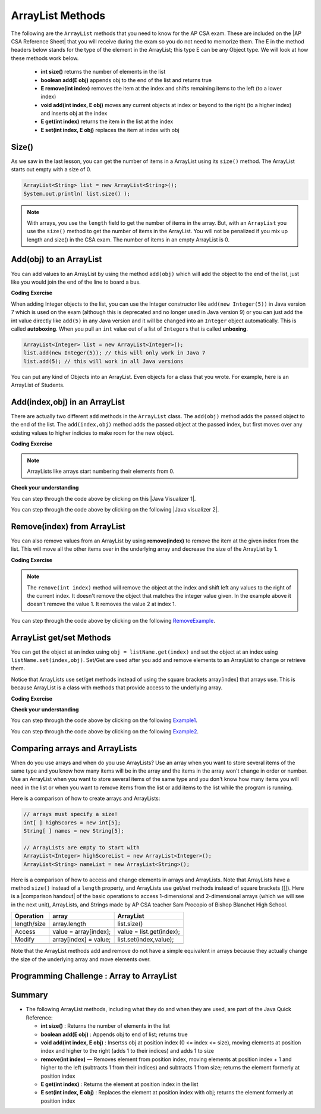 .. qnum::
   :prefix: 7-2-
   :start: 1

.. |CodingEx| image:: ../../_static/codingExercise.png
    :width: 30px
    :align: middle
    :alt: coding exercise


.. |Exercise| image:: ../../_static/exercise.png
    :width: 35
    :align: middle
    :alt: exercise


.. |Groupwork| image:: ../../_static/groupwork.png
    :width: 35
    :align: middle
    :alt: groupwork

.. raw:: html

   <div class="unit-time">
     <svg xmlns="http://www.w3.org/2000/svg"
          width="16"
          height="16"
          fill="currentColor"
          class="bi
          bi-clock"
          viewBox="0 0 16 16">
       <path d="M8 3.5a.5.5 0 0 0-1 0V9a.5.5 0 0 0 .252.434l3.5 2a.5.5 0 0 0 .496-.868L8 8.71V3.5z"/>
       <path d="M8 16A8 8 0 1 0 8 0a8 8 0 0 0 0 16zm7-8A7 7 0 1 1 1 8a7 7 0 0 1 14 0z"/>
     </svg> Time estimate: 45 min.
   </div>

.. raw:: html

    <style>    td { text-align: left; } </style>

ArrayList Methods
=========================

.. index::
   pair: arraylist; size
   pair: arraylist; add
   pair: arraylist; get
   pair: arraylist; set
   pair: arraylist; remove

.. |AP CSA Reference Sheet| raw:: html

   <a href="https://apstudents.collegeboard.org/ap/pdf/ap-computer-science-a-java-quick-reference_0.pdf" target="_blank">AP CSA Java Quick Reference Sheet</a>

The following are the ``ArrayList`` methods that you need to know for the AP CSA exam.  These are included on the |AP CSA Reference Sheet| that you will receive during the exam so you do not need to memorize them. The E in the method headers below stands for the type of the element in the ArrayList; this type E can be any Object type. We will look at how these methods work below.

    -  **int size()** returns the number of elements in the list

    -  **boolean add(E obj)** appends obj to the end of the list and returns true

    -   **E remove(int index)** removes the item at the index and shifts remaining items to the left (to a lower index)

    -  **void add(int index, E obj)**  moves any current objects at index or beyond to the right (to a higher index) and inserts obj at the index

    -   **E get(int index)** returns the item in the list at the index

    -   **E set(int index, E obj)** replaces the item at index with obj





Size()
-------

.. index::
   pair: arraylist; size

As we saw in the last lesson, you can get the number of items in a ArrayList using its ``size()`` method.  The ArrayList starts out empty with a size of 0.

.. code-block:: java

    ArrayList<String> list = new ArrayList<String>();
    System.out.println( list.size() );

.. note::

   With arrays, you use the ``length`` field to get the number of items in the array.  But, with an ``ArrayList`` you use the ``size()`` method to get the number of items in the ArrayList. You will not be penalized if you mix up length and size() in the CSA exam. The number of items in an empty ArrayList is 0.

Add(obj) to an ArrayList
-----------------------------

.. index::
   pair: arraylist; add

You can add values to an ArrayList by using the method ``add(obj)`` which will add the object to the end of the list, just like you would join the end of the line to board a bus.

|CodingEx| **Coding Exercise**




.. activecode:: listAdd1
   :language: java
   :autograde: unittest

   Run the code below to see how the list changes as each object is added to the end.  Notice that we added the same string to the list more than once.  Lists can hold duplicate objects. Can you add your name to the list and then print out the list?
   ~~~~
   import java.util.*; // import all classes in this package.

   public class listAdd1
   {
       public static void main(String[] args)
       {
           ArrayList<String> nameList = new ArrayList<String>();
           nameList.add("Diego");
           System.out.println(nameList);
           nameList.add("Grace");
           System.out.println(nameList);
           nameList.add("Diego");
           System.out.println(nameList);
           System.out.println(nameList.size());
       }
   }

   ====
   import static org.junit.Assert.*;

   import org.junit.*;

   import java.io.*;

   public class RunestoneTests extends CodeTestHelper
   {
       public RunestoneTests()
       {
           super("listAdd1");
       }

       @Test
       public void test1()
       {
           String output = getMethodOutput("main");
           String expect = "[Diego, Grace, Diego, Your name]";
           String searchString = "\\[Diego, Grace, Diego, [A-Za-z0-9 '-,]+\\]";

           String[] lines = output.split("\n");
           String longest = lines[0];
           for (int i = 0; i < lines.length; i++)
           {
               if (lines[i].length() > longest.length())
               {
                    longest = lines[i];
               }
           }

           boolean passed = output.matches("[\\s\\S]+" + searchString + "[\\s\\S]*");

           passed = getResults(expect, longest, "Add your name to the list", passed);
           assertTrue(passed);
       }
   }

.. index::
   pair: list; autoboxing
   pair: list; unboxing

When adding Integer objects to the list, you can use the Integer constructor like ``add(new Integer(5))`` in Java version 7 which is used on the exam (although this is deprecated and no longer used in Java version 9)  or you can just add the int value directly like ``add(5)`` in any Java version and it will be changed into an ``Integer`` object automatically.  This is called **autoboxing**. When you pull an ``int`` value out of a list of ``Integers`` that is called **unboxing**.

.. code-block:: java

    ArrayList<Integer> list = new ArrayList<Integer>();
    list.add(new Integer(5)); // this will only work in Java 7
    list.add(5); // this will work in all Java versions

You can put any kind of Objects into an ArrayList. Even objects for a class that you wrote. For example, here is an ArrayList of Students.

.. activecode:: StudentArrayList
  :language: java
  :autograde: unittest

  An example of an ArrayList of Student objects. Add a new student with your name and info in it.
  ~~~~
  import java.util.*;

  public class StudentList
  {
      // main method for testing
      public static void main(String[] args)
      {
          ArrayList<Student> roster = new ArrayList<Student>();
          roster.add(new Student("Skyler", "skyler@sky.com", 123456));
          roster.add(new Student("Ayanna", "ayanna@gmail.com", 789012));

          System.out.println(roster);
      }
  }

  class Student
  {
      private String name;
      private String email;
      private int id;

      public Student(String initName, String initEmail, int initId)
      {
          name = initName;
          email = initEmail;
          id = initId;
      }

      // toString() method
      public String toString()
      {
          return id + ": " + name + ", " + email;
      }
  }

  ====
  import static org.junit.Assert.*;

  import org.junit.*;

  import java.io.*;

  public class RunestoneTests extends CodeTestHelper
  {
      public RunestoneTests()
      {
          super("StudentList");
      }

      @Test
      public void test1()
      {
          String output = getMethodOutput("main");
          String expect = "[123456: Skyler, skyler@sky.com, 789012: Ayanna, ayanna@gmail.com]";

          boolean passed = getResults(expect, output, "main()", true);
          assertTrue(passed);
      }
  }

Add(index,obj) in an ArrayList
------------------------------

There are actually two different ``add`` methods in the ``ArrayList`` class.  The ``add(obj)`` method adds the passed object to the end of the list. The ``add(index,obj)`` method adds the passed object at the passed index, but first moves over any existing values to higher indicies to make room for the new object.


|CodingEx| **Coding Exercise**



.. activecode:: listAddInt2
   :language: java
   :autograde: unittest

   What will the code below print out? Try figuring it out before running it. Remember that ArrayLists start at index 0 and that the add(index,obj) always has the index as the first argument.
   ~~~~
   import java.util.*; // import all classes in this package.

   public class listAddInt2
   {
       public static void main(String[] arts)
       {
           ArrayList<Integer> list1 = new ArrayList<Integer>();
           list1.add(1);
           System.out.println(list1);
           // adds the number 2 to the end of the list
           list1.add(2);
           System.out.println(list1);
           // This will add the number 3 at index 1
           list1.add(1, 3);
           System.out.println(list1);
           // This will add the number 4 at index 1
           list1.add(1, 4);
           System.out.println(list1);
           System.out.println(list1.size());
       }
   }

   ====
   import static org.junit.Assert.*;

   import org.junit.*;

   import java.io.*;

   public class RunestoneTests extends CodeTestHelper
   {
       public RunestoneTests()
       {
           super("listAddInt2");
       }

       @Test
       public void test1()
       {
           String output = getMethodOutput("main");
           String expect = "[1]\n[1, 2]\n[1, 3, 2]\n[1, 4, 3, 2]\n4\n";

           boolean passed = getResults(expect, output, "main()", true);
           assertTrue(passed);
       }
   }

.. note::

    ArrayLists like arrays start numbering their elements from 0.

|Exercise| **Check your understanding**

.. mchoice:: qalAdd1
   :answer_a: [1, 2, 3, 4, 5]
   :answer_b: [1, 4, 2, 3, 5]
   :answer_c: [1, 2, 4, 3, 5]
   :answer_d: [1, 2, 4, 5]
   :correct: c
   :feedback_a: This would be true if all the <code>add</code> method calls were <code>add(value)</code>, but at least one is not.
   :feedback_b: This would be true if it was <code>add(1, 4)</code>
   :feedback_c: The <code>add(2, 4)</code> will put the 4 at index 2, but first move the 3 to index 3.
   :feedback_d: This would be true if the <code>add(2, 4)</code> replaced what was at index 2, but it actually moves the value currently at index 2 to index 3.

   What will print when the following code executes?

   .. code-block:: java

      ArrayList<Integer> list1 = new ArrayList<Integer>();
      list1.add(1);
      list1.add(2);
      list1.add(3);
      list1.add(2, 4);
      list1.add(5);
      System.out.println(list1);

.. |Java visualizer 1| raw:: html

   <a href="http://cscircles.cemc.uwaterloo.ca/java_visualize/#code=import+java.util.*%3B%0A%0Apublic+class+ClassNameHere+%7B%0A+++public+static+void+main(String%5B%5D+args)+%7B%0A++++++%0A++++++List%3CInteger%3E+list1+%3D+new+ArrayList%3CInteger%3E()%3B%0A++++++list1.add(new+Integer(1))%3B%0A++++++System.out.println(list1)%3B%0A++++++list1.add(2)%3B%0A++++++System.out.println(list1)%3B%0A++++++list1.add(new+Integer(3))%3B%0A++++++System.out.println(list1)%3B%0A++++++list1.add(2,4)%3B%0A++++++System.out.println(list1)%3B%0A++++++list1.add(new+Integer(5))%3B%0A++++++System.out.println(list1)%3B%0A++++++%0A+++%7D%0A%7D&mode=display&curInstr=0" target="_blank">Java Visualizer</a>

You can step through the code above by clicking on this |Java Visualizer 1|.

.. mchoice:: qalAdd2
   :answer_a: ["Anaya", "Sarah", "Layla", "Sharrie"]
   :answer_b: ["Anaya", "Layla", "Sharrie", "Sarah"]
   :answer_c: ["Sarah", "Anaya", "Layla", "Sharrie"]
   :answer_d: ["Anaya", "Layla", "Sarah", "Sharrie"]
   :correct: a
   :feedback_a: The <code>add(1, "Sarah")</code> will move any current items to the right and then put "Sarah" at index 1.
   :feedback_b: This would be true if the last one was <code>add("Sarah")</code>
   :feedback_c: This would be true if the last one was <code>add(0, "Sarah")</code>
   :feedback_d: This would be true if the last one was <code>add(2, "Sarah")</code>

   What will print when the following code executes?

   .. code-block:: java

      ArrayList<String> list1 = new ArrayList<String>();
      list1.add("Anaya");
      list1.add("Layla");
      list1.add("Sharrie");
      list1.add(1, "Sarah");
      System.out.println(list1);

.. |Java visualizer 2| raw:: html

   <a href="http://cscircles.cemc.uwaterloo.ca/java_visualize/#code=import+java.util.*%3B%0A%0Apublic+class+ClassNameHere+%7B%0A+++public+static+void+main(String%5B%5D+args)+%7B%0A++++++%0A++++++List%3CString%3E+list1+%3D+new+ArrayList%3CString%3E()%3B%0A++++++list1.add(%22Anaya%22)%3B%0A++++++System.out.println(list1)%3B%0A++++++list1.add(%22Layla%22)%3B%0A++++++System.out.println(list1)%3B%0A++++++list1.add(%22Sharrie%22)%3B%0A++++++System.out.println(list1)%3B%0A++++++list1.add(1,+%22Sarah%22)%3B%0A++++++System.out.println(list1)%3B%0A++++++%0A+++%7D%0A%7D&mode=display&curInstr=0" target="_blank">Java Visualizer</a>

You can step through the code above by clicking on the following |Java visualizer 2|.


Remove(index) from ArrayList
----------------------------------

.. index::
   pair: arraylist; removing an item

You can also remove values from an ArrayList by using **remove(index)** to remove the item at the given index from the list. This will move all the other items over in the underlying array and decrease the size of the ArrayList by 1.

|CodingEx| **Coding Exercise**



.. activecode:: listRem
   :language: java
   :autograde: unittest

   What will the following code print out? Try to guess before you run it. Were you surprised? Read the note below.
   ~~~~
   import java.util.*; // import all classes in this package.

   public class listRem
   {
       public static void main(String[] arts)
       {
           ArrayList<Integer> list1 = new ArrayList<Integer>();
           list1.add(1);
           list1.add(2);
           list1.add(3);
           System.out.println(list1);
           list1.remove(1);
           System.out.println(list1);
       }
   }

   ====
   import static org.junit.Assert.*;

   import org.junit.*;

   import java.io.*;

   public class RunestoneTests extends CodeTestHelper
   {
       public RunestoneTests()
       {
           super("listRem");
       }

       @Test
       public void test1()
       {
           String output = getMethodOutput("main");
           String expect = "[1, 2, 3]\n[1, 3]";

           boolean passed = getResults(expect, output, "main()", true);
           assertTrue(passed);
       }
   }

.. note::

   The ``remove(int index)`` method will remove the object at the index and shift left any values to the right of the current index.  It doesn't remove the object that matches the integer value given. In the example above it doesn't remove the value 1.  It removes the value 2 at index 1.

.. mchoice:: qListRem
   :answer_a: [2, 3]
   :answer_b: [1, 2, 3]
   :answer_c: [1, 2]
   :answer_d: [1, 3]
   :correct: c
   :feedback_a: This would be true if it was <code>remove(0)</code>
   :feedback_b: The <code>remove</code> will remove a value from the list, so this can't be correct.
   :feedback_c: The 3 (at index 2) is removed
   :feedback_d: This would be true if it was <code>remove(1)</code>

   What will print when the following code executes?

   .. code-block:: java

      List<Integer> list1 = new ArrayList<Integer>();
      list1.add(1);
      list1.add(2);
      list1.add(3);
      list1.remove(2);
      System.out.println(list1);

You can step through the code above by clicking on the following `RemoveExample  <http://cscircles.cemc.uwaterloo.ca/java_visualize/#code=import+java.util.*%3B%0A%0Apublic+class+ClassNameHere+%7B%0A+++public+static+void+main(String%5B%5D+args)+%7B%0A++++++List%3CInteger%3E+list1+%3D+new+ArrayList%3CInteger%3E()%3B%0A++++++list1.add(new+Integer(1))%3B%0A++++++System.out.println(list1)%3B%0A++++++list1.add(new+Integer(2))%3B%0A++++++System.out.println(list1)%3B%0A++++++list1.add(new+Integer(3))%3B%0A++++++System.out.println(list1)%3B%0A++++++list1.remove(2)%3B%0A++++++System.out.println(list1)%3B%0A+++%7D%0A%7D&mode=display&curInstr=0>`_.


ArrayList get/set Methods
------------------------------------

.. index::
    pair: arraylist; getting an item
    pair: arraylist; setting an item

You can get the object at an index using ``obj = listName.get(index)`` and set the object at an index using ``listName.set(index,obj)``. Set/Get are used after you add and remove elements to an ArrayList to change or retrieve them.

Notice that ArrayLists use set/get methods instead of using the square brackets array[index] that arrays use. This is because ArrayList is a class with methods that provide access to the underlying array.

|CodingEx| **Coding Exercise**



.. activecode:: listGetSet
   :language: java
   :autograde: unittest

   Try to guess what the code below will print before running it. Can you get the last element in the nameList to print it out? Can you set the first element in the list to your name and print out the list?
   ~~~~
   import java.util.*; // import all classes in this package.

   public class listGetSet
   {
       public static void main(String[] args)
       {
           ArrayList<String> nameList = new ArrayList<String>();
           nameList.add("Diego");
           nameList.add("Grace");
           nameList.add("Deja");
           System.out.println(nameList);
           System.out.println(nameList.get(0));
           System.out.println(nameList.get(1));
           nameList.set(1, "John");
           System.out.println(nameList);
       }
   }

   ====
   import static org.junit.Assert.*;

   import org.junit.*;

   import java.io.*;

   public class RunestoneTests extends CodeTestHelper
   {
       public RunestoneTests()
       {
           super("listGetSet");
       }

       @Test
       public void test1()
       {
           boolean passed =
                   checkCodeContainsRegex("nameList.set(0, \"Your name\")", "nameList.set(0, ");
           assertTrue(passed);
       }

       @Test
       public void test2()
       {
           String output = getMethodOutput("main");
           String searchString = "Deja";

           boolean passed =
                   output.contains("\n" + searchString)
                           || output.matches("\\s+" + searchString + "\\s+");

           passed = getResults("true", "" + passed, "Prints last item in list (Deja)", passed);
           assertTrue(passed);
       }
   }

|Exercise| **Check your understanding**

.. mchoice:: qListRem1
   :answer_a: [1, 2, 3, 4, 5]
   :answer_b: [1, 2, 4, 5, 6]
   :answer_c: [1, 2, 5, 4, 6]
   :answer_d: [1, 5, 2, 4, 6]
   :correct: c
   :feedback_a: The <code>set</code> will replace the item at index 2 so this can not be right.
   :feedback_b: The <code>add</code> with an index of 2 and a value of 5 adds the 5 at index 2 not 3. Remember that the first index is 0.
   :feedback_c: The <code>set</code> will change the item at index 2 to 4.  The add of 5 at index 2 will move everything else to the right and insert 5.  The last <code>add</code> will be at the end of the list.
   :feedback_d: The <code>add</code> with an index of 2 and a value of 5 adds the 5 at index 2 not 1. Remember that the first index is 0.

   What will print when the following code executes?

   .. code-block:: java

      List<Integer> list1 = new ArrayList<Integer>();
      list1.add(1);
      list1.add(2);
      list1.add(3);
      list1.set(2, 4);
      list1.add(2, 5);
      list1.add(6);
      System.out.println(list1);

You can step through the code above by clicking on the following `Example1 <http://cscircles.cemc.uwaterloo.ca/java_visualize/#code=import+java.util.*%3B%0A%0Apublic+class+ClassNameHere+%7B%0A+++public+static+void+main(String%5B%5D+args)+%7B%0A++++++%0A++++++ArrayList%3CInteger%3E+list1+%3D+new+ArrayList%3CInteger%3E()%3B%0A++++++list1.add(1)%3B%0A++++++System.out.println(list1)%3B%0A++++++list1.add(2)%3B%0A++++++System.out.println(list1)%3B%0A++++++list1.add(3)%3B%0A++++++System.out.println(list1)%3B%0A++++++list1.set(2,4)%3B%0A++++++System.out.println(list1)%3B%0A++++++list1.add(2,5)%3B%0A++++++System.out.println(list1)%3B%0A++++++list1.add(6)%3B%0A++++++System.out.println(list1)%3B%0A++++++%0A+++%7D%0A%7D&mode=display&curInstr=0>`_.

.. mchoice:: qListRem2
   :answer_a: ["Sarah", "Destini", "Layla", "Sharrie"]
   :answer_b: ["Sarah", "Destini", "Anaya", "Layla", "Sharrie"]
   :answer_c: ["Anaya", "Sarah", "Sharrie"]
   :answer_d: ["Anaya", "Sarah", "Destini", "Sharrie"]
   :correct: d
   :feedback_a: Remember that the first index is 0 not 1.
   :feedback_b: <code>set</code> changes the value and the first index is 0 not 1.
   :feedback_c: <code>add</code> at index 1 adds the new value at that index but moves right any existing values.
   :feedback_d: The list is first ["Anaya", "Layla", "Sharrie"] and then changes to ["Anaya", Destini", "Sharrie"] and then to ["Anaya", "Sarah", "Destini", "Sharrie"]

   What will print when the following code executes?

   .. code-block:: java

      List<String> list1 = new ArrayList<String>();
      list1.add("Anaya");
      list1.add("Layla");
      list1.add("Sharrie");
      list1.set(1, "Destini");
      list1.add(1, "Sarah");
      System.out.println(list1);

You can step through the code above by clicking on the following `Example2 <http://cscircles.cemc.uwaterloo.ca/java_visualize/#code=import+java.util.*%3B%0A%0Apublic+class+ClassNameHere+%7B%0A+++public+static+void+main(String%5B%5D+args)+%7B%0A++++++%0A++++++List%3CString%3E+list1+%3D+new+ArrayList%3CString%3E()%3B%0A++++++list1.add(%22Anaya%22)%3B%0A++++++System.out.println(list1)%3B%0A++++++list1.add(%22Layla%22)%3B%0A++++++System.out.println(list1)%3B%0A++++++list1.add(%22Sharrie%22)%3B%0A++++++System.out.println(list1)%3B%0A++++++list1.set(1,+%22Destini%22)%3B%0A++++++System.out.println(list1)%3B%0A++++++list1.add(1,+%22Sarah%22)%3B%0A++++++System.out.println(list1)%3B%0A++++++%0A+++%7D%0A%7D&mode=display&curInstr=0>`_.





Comparing arrays and ArrayLists
---------------------------------

When do you use arrays and when do you use ArrayLists? Use an array when you want to store several items of the same type and you know how many items will be in the array and the items in the array won't change in order or number.  Use an ArrayList when you want to store several items of the same type and you don't know how many items you will need in the list or when you want to remove items from the list or add items to the list while the program is running.

Here is a comparison of how to create arrays and ArrayLists:

.. code-block:: java

   // arrays must specify a size!
   int[ ] highScores = new int[5];
   String[ ] names = new String[5];

   // ArrayLists are empty to start with
   ArrayList<Integer> highScoreList = new ArrayList<Integer>();
   ArrayList<String> nameList = new ArrayList<String>();

.. |comparison handout| raw:: html

   <a href="https://drive.google.com/file/d/1EzkHa3TNlbHOKVeZReQIf4HzuwwXsCAV/view?usp=sharing" target="_blank">comparison handout</a>

Here is a comparison of how to access and change elements in arrays and ArrayLists. 
Note that ArrayLists have a method ``size()`` instead of a ``length`` property, and 
ArrayLists use get/set methods instead of square brackets ([]). 
Here is a |comparison handout| of the basic operations to access 1-dimensional and 2-dimensional arrays 
(which we will see in the next unit), ArrayLists, and Strings made by AP CSA teacher Sam Procopio of Bishop Blanchet High School.

=========== ========================  ========================
Operation   array                     ArrayList
=========== ========================  ========================
length/size array.length              list.size()
----------- ------------------------  ------------------------
Access      value = array[index];     value = list.get(index);
----------- ------------------------  ------------------------
Modify      array[index] = value;     list.set(index,value);
----------- ------------------------  ------------------------
=========== ========================  ========================

Note that the ArrayList methods add and remove do not have a simple equivalent in arrays because they actually change the size of the underlying array and move elements over.

|Groupwork| Programming Challenge : Array to ArrayList
-------------------------------------------------------



.. activecode:: challenge-7-2-array-to-arraylist
   :language: java
   :autograde: unittest

   Rewrite the following code that uses an array to use an ArrayList instead. In the comments write why you think an ArrayList is a better data structure to use than an array for this problem.
   ~~~~
   import java.util.*;

   public class ToDoList
   {
       public static void main(String[] args)
       {
           // Rewrite this code to use an ArrayList instead of an array
           String[] toDoList = new String[3];
           toDoList[0] = "Do homework";
           toDoList[1] = "Help make dinner";
           toDoList[2] = "Call grandma";

           // changing element 1
           toDoList[1] = "Order pizza";

           System.out.println(toDoList.length + " things to do!");
           System.out.println("Here's the first thing to do: " + toDoList[0]);

           // remove item 0 and move everything down
           //  (this can be done in one method call with ArrayList)
           toDoList[0] = toDoList[1];
           toDoList[1] = toDoList[2];
           toDoList[2] = "";

           System.out.println("Here's the next thing to do: " + toDoList[0]);

           // Why is an ArrayList better than an array for a toDoList?
           // Answer:
       }
   }

   ====
   import static org.junit.Assert.*;

   import org.junit.*;

   import java.io.*;

   public class RunestoneTests extends CodeTestHelper
   {
       public RunestoneTests()
       {
           super("ToDoList");
       }

       @Test
       public void test1()
       {
           String output = getMethodOutput("main");
           String expect =
                   "3 things to do!\n"
                       + "Here's the first thing to do: Do homework\n"
                       + "Here's the next thing to do: Order pizza";

           boolean passed = getResults(expect, output, "Output is the same");
           assertTrue(passed);
       }

       @Test
       public void test2()
       {
           String output = removeSpaces(getCode());
           String expect = "ArrayList<String>";

           boolean passed = output.contains(expect);

           passed = getResults("true", "" + passed, "Declare ArrayList", passed);
           assertTrue(passed);
       }

       @Test
       public void test3()
       {
           String expect = "[*]";

           boolean passed = checkCodeNotContains(expect);
           assertTrue(passed);
       }
   }

Summary
-----------


- The following ArrayList methods, including what they do and when they are used, are part of the Java Quick Reference:

  - **int size()** : Returns the number of elements in the list
  - **boolean add(E obj)** : Appends obj to end of list; returns true
  - **void add(int index, E obj)** : Insertss obj at position index (0 <= index <= size), moving elements at position index and higher to the right (adds 1 to their indices) and adds 1 to size
  - **remove(int index)** — Removes element from position index, moving elements at position index + 1 and higher to the left (subtracts 1 from their indices) and subtracts 1 from size; returns the element formerly at position index
  - **E get(int index)** : Returns the element at position index in the list
  - **E set(int index, E obj)** : Replaces the element at position index with obj; returns the element formerly at position index
